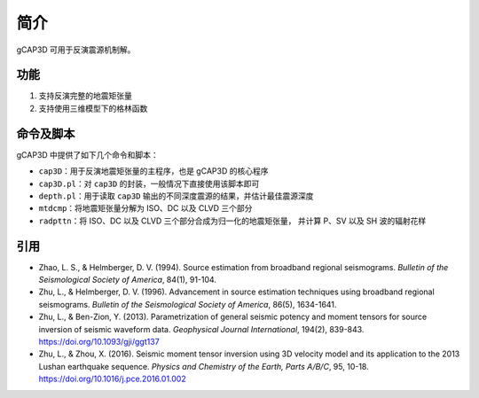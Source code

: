 简介
====

gCAP3D 可用于反演震源机制解。

功能
----

1. 支持反演完整的地震矩张量
2. 支持使用三维模型下的格林函数

命令及脚本
----------

gCAP3D 中提供了如下几个命令和脚本：

- ``cap3D``\ ：用于反演地震矩张量的主程序，也是 gCAP3D 的核心程序
- ``cap3D.pl``\ ：对 ``cap3D`` 的封装，一般情况下直接使用该脚本即可
- ``depth.pl``\ ：用于读取 ``cap3D`` 输出的不同深度震源的结果，并估计最佳震源深度
- ``mtdcmp``\ ：将地震矩张量分解为 ISO、DC 以及 CLVD 三个部分
- ``radpttn``\ ：将 ISO、DC 以及 CLVD 三个部分合成为归一化的地震矩张量，
  并计算 P、SV 以及 SH 波的辐射花样

引用
-----

- Zhao, L. S., & Helmberger, D. V. (1994).
  Source estimation from broadband regional seismograms.
  *Bulletin of the Seismological Society of America*, 84(1), 91-104.
- Zhu, L., & Helmberger, D. V. (1996).
  Advancement in source estimation techniques using broadband regional seismograms.
  *Bulletin of the Seismological Society of America*, 86(5), 1634-1641.
- Zhu, L., & Ben-Zion, Y. (2013).
  Parametrization of general seismic potency and moment tensors for source inversion of seismic waveform data.
  *Geophysical Journal International*, 194(2), 839-843.
  https://doi.org/10.1093/gji/ggt137
- Zhu, L., & Zhou, X. (2016).
  Seismic moment tensor inversion using 3D velocity model and its application to the 2013 Lushan earthquake sequence.
  *Physics and Chemistry of the Earth, Parts A/B/C*, 95, 10-18.
  https://doi.org/10.1016/j.pce.2016.01.002
